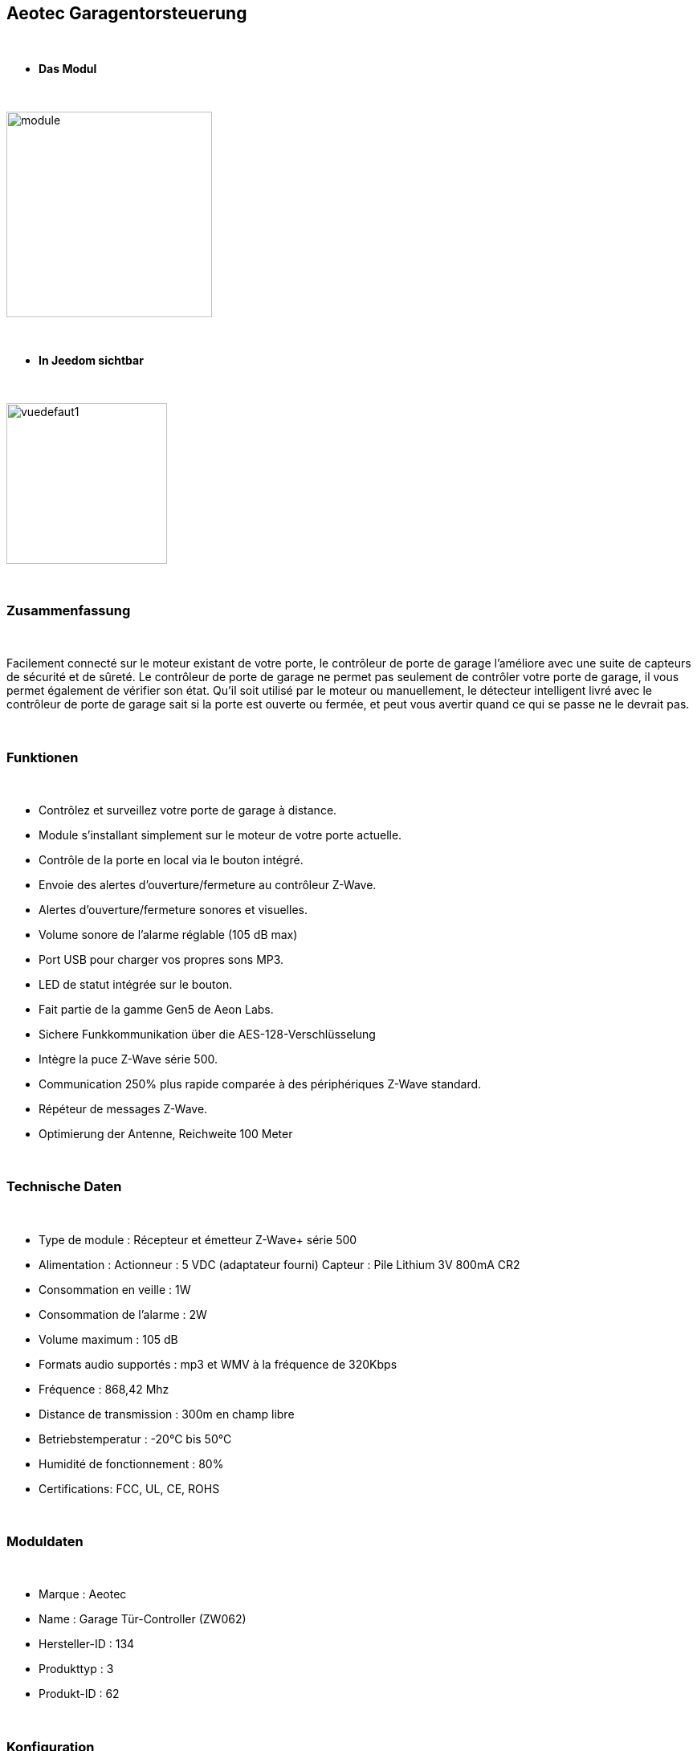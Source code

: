 :icons:
== Aeotec Garagentorsteuerung 

{nbsp} +


* *Das Modul*

{nbsp} +


image::../images/aeotec.garagedoorcontroller/module.jpg[width=256,align="center"]

{nbsp} +


* *In Jeedom sichtbar*

{nbsp} +


image::../images/aeotec.garagedoorcontroller/vuedefaut1.jpg[width=200,align="center"]

{nbsp} +

=== Zusammenfassung

{nbsp} +

Facilement connecté sur le moteur existant de votre porte, le contrôleur de porte de garage l'améliore avec une suite de capteurs de sécurité et de sûreté.
Le contrôleur de porte de garage ne permet pas seulement de contrôler votre porte de garage, il vous permet également de vérifier son état.
Qu'il soit utilisé par le moteur ou manuellement, le détecteur intelligent livré avec le contrôleur de porte de garage sait si la porte est ouverte ou fermée, et peut vous avertir quand ce qui se passe ne le devrait pas.

{nbsp} +

=== Funktionen

{nbsp} +

* Contrôlez et surveillez votre porte de garage à distance.
* Module s'installant simplement sur le moteur de votre porte actuelle.
* Contrôle de la porte en local via le bouton intégré.
* Envoie des alertes d'ouverture/fermeture au contrôleur Z-Wave.
* Alertes d'ouverture/fermeture sonores et visuelles.
* Volume sonore de l'alarme réglable (105 dB max)
* Port USB pour charger vos propres sons MP3.
* LED de statut intégrée sur le bouton.
* Fait partie de la gamme Gen5 de Aeon Labs.
* Sichere Funkkommunikation über die AES-128-Verschlüsselung
* Intègre la puce Z-Wave série 500.
* Communication 250% plus rapide comparée à des périphériques Z-Wave standard.
* Répéteur de messages Z-Wave.
* Optimierung der Antenne, Reichweite 100 Meter


{nbsp} +


=== Technische Daten

{nbsp} +

* Type de module : Récepteur et émetteur Z-Wave+ série 500
* Alimentation :
  Actionneur : 5 VDC (adaptateur fourni)
  Capteur : Pile Lithium 3V 800mA CR2
* Consommation en veille : 1W
* Consommation de l'alarme : 2W
* Volume maximum : 105 dB
* Formats audio supportés : mp3 et WMV à la fréquence de 320Kbps
* Fréquence : 868,42 Mhz
* Distance de transmission : 300m en champ libre
* Betriebstemperatur : -20°C bis 50°C
* Humidité de fonctionnement : 80%
* Certifications: FCC, UL, CE, ROHS

{nbsp} +


=== Moduldaten

{nbsp} +


* Marque : Aeotec
* Name : Garage Tür-Controller (ZW062)
* Hersteller-ID : 134
* Produkttyp : 3
* Produkt-ID : 62

{nbsp} +

=== Konfiguration

{nbsp} +

Pour configurer le plugin OpenZwave et savoir comment mettre Jeedom en inclusion référez-vous à cette link:https://jeedom.fr/doc/documentation/plugins/openzwave/fr_FR/openzwave.html[documentation].

{nbsp} +

[icon="../images/plugin/important.png"]
[IMPORTANT]
Pour mettre ce module en mode inclusion il faut appuyer sur le bouton Z-Wave, conformément à sa documentation papier.

{nbsp} +

image::../images/aeotec.garagedoorcontroller/inclusion.jpg[width=350,align="center"]

{nbsp} +

[underline]#Einmal Includiert, sollten Sie folgendes erhalten :#

{nbsp} +

image::../images/aeotec.garagedoorcontroller/information.jpg[Plugin Zwave,align="center"]

{nbsp} +


==== Befehle

{nbsp} +


Nachdem das Modul erkannt wurde, werden die zugeordneten Modul-Befehle verfügbar sein.

{nbsp} +


image::../images/aeotec.garagedoorcontroller/commandes.jpg[Commandes,align="center"]

{nbsp} +


[underline]#Hier ist die Liste der Befehle :#

{nbsp} +


* Open/Close : Ouvrir, fermer ou arrêter la porte de garage.
* Position : Position actuelle de la porte de garage.
* Volume : Volume actuel du haut-parleur.
* Température : Température de la zone, pas de remonté automatique.
* Sabotage : Etat du sabotage en texte.


{nbsp} +

==== Modulkonfiguration

{nbsp} +


Wenn Sie später die Konfiguration des Moduls gemäß Ihrer Funktion durchführen wollen, 
erfolgt das in Jeedom über die Schaltfläche "Konfiguration“, des OpenZwave Plugin.

{nbsp} +


image::../images/plugin/bouton_configuration.jpg[Configuration plugin Zwave,align="center"]

{nbsp} +


[underline]#Sie werden auf diese Seite kommen# (nach einem Klick auf die Registerkarte Parameter)

{nbsp} +



image::../images/aeotec.garagedoorcontroller/config1.jpg[Config1,align="center"]
image::../images/aeotec.garagedoorcontroller/config2.jpg[Config1,align="center"]
{nbsp} +


[underline]#Parameterdetails :#

{nbsp} +

* 34: Permet de démarrer la calibration du temps d'ouverture de la porte.
* 41: Permet de resetter l'état du sabotage en sélectionnant "Relieve the alarm state"
* 80: sur Hail
* 255 : permet de resetter la configuration d'usine

{nbsp} +

==== Gruppen

{nbsp} +

Ce module possède deux groupes d'association. Le premier "Lifeline" est indispensable.

{nbsp} +


image::../images/aeotec.garagedoorcontroller/groupe.jpg[Groupe]

{nbsp} +


=== Bon à savoir

{nbsp} +


==== Spécificités

Calibration du temps d'ouverture de la porte de garage:

* 1 : La porte de garage doit être entièrement fermée.
* 2 : Activer le parametre 34 sur "Do calibration".
* 3 : Lancer l'ouverture de la porte
* 4 : Attendre que la porte soit completement ouverte.
* 5 : Lancer la fermeture de la porte

La calibration est complétée

* Le paramètre 34 sera actualisé sur "Normal".
* Le paramètre 35 sera mis ajour avec le temps d'ouverture calculé.

{nbsp} +

Remise à zéro du sabotage:

* 1 : Le capteur doit être convenablement fixé.
* 2 : Activer le paramètre 41 sur "Relieve the alarm state".
* 3 : Actualiser les paramètres.

La calibration est complétée

* Le parametre 41 sera mis ajour avec "Sensor is not removed".

{nbsp} +

=== F.A.Q.

{nbsp} +

[panel,primary]
.La température ne remonte pas d'elle même.
--

{nbsp} +


#_@nechry_#